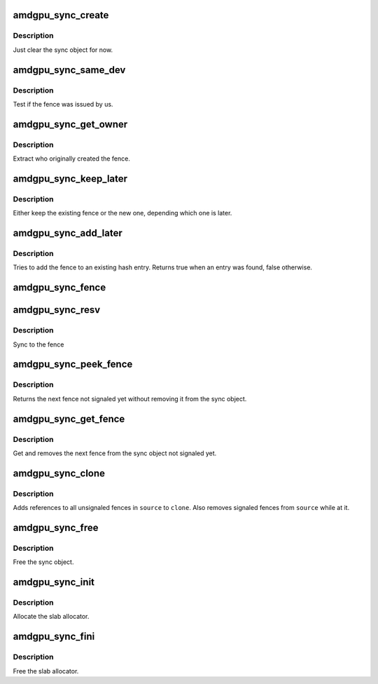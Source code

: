 .. -*- coding: utf-8; mode: rst -*-
.. src-file: drivers/gpu/drm/amd/amdgpu/amdgpu_sync.c

.. _`amdgpu_sync_create`:

amdgpu_sync_create
==================

.. c:function:: void amdgpu_sync_create(struct amdgpu_sync *sync)

    zero init sync object

    :param sync:
        sync object to initialize
    :type sync: struct amdgpu_sync \*

.. _`amdgpu_sync_create.description`:

Description
-----------

Just clear the sync object for now.

.. _`amdgpu_sync_same_dev`:

amdgpu_sync_same_dev
====================

.. c:function:: bool amdgpu_sync_same_dev(struct amdgpu_device *adev, struct dma_fence *f)

    test if fence belong to us

    :param adev:
        amdgpu device to use for the test
    :type adev: struct amdgpu_device \*

    :param f:
        fence to test
    :type f: struct dma_fence \*

.. _`amdgpu_sync_same_dev.description`:

Description
-----------

Test if the fence was issued by us.

.. _`amdgpu_sync_get_owner`:

amdgpu_sync_get_owner
=====================

.. c:function:: void *amdgpu_sync_get_owner(struct dma_fence *f)

    extract the owner of a fence

    :param f:
        *undescribed*
    :type f: struct dma_fence \*

.. _`amdgpu_sync_get_owner.description`:

Description
-----------

Extract who originally created the fence.

.. _`amdgpu_sync_keep_later`:

amdgpu_sync_keep_later
======================

.. c:function:: void amdgpu_sync_keep_later(struct dma_fence **keep, struct dma_fence *fence)

    Keep the later fence

    :param keep:
        existing fence to test
    :type keep: struct dma_fence \*\*

    :param fence:
        new fence
    :type fence: struct dma_fence \*

.. _`amdgpu_sync_keep_later.description`:

Description
-----------

Either keep the existing fence or the new one, depending which one is later.

.. _`amdgpu_sync_add_later`:

amdgpu_sync_add_later
=====================

.. c:function:: bool amdgpu_sync_add_later(struct amdgpu_sync *sync, struct dma_fence *f, bool explicit)

    add the fence to the hash

    :param sync:
        sync object to add the fence to
    :type sync: struct amdgpu_sync \*

    :param f:
        fence to add
    :type f: struct dma_fence \*

    :param explicit:
        *undescribed*
    :type explicit: bool

.. _`amdgpu_sync_add_later.description`:

Description
-----------

Tries to add the fence to an existing hash entry. Returns true when an entry
was found, false otherwise.

.. _`amdgpu_sync_fence`:

amdgpu_sync_fence
=================

.. c:function:: int amdgpu_sync_fence(struct amdgpu_device *adev, struct amdgpu_sync *sync, struct dma_fence *f, bool explicit)

    remember to sync to this fence

    :param adev:
        *undescribed*
    :type adev: struct amdgpu_device \*

    :param sync:
        sync object to add fence to
    :type sync: struct amdgpu_sync \*

    :param f:
        *undescribed*
    :type f: struct dma_fence \*

    :param explicit:
        *undescribed*
    :type explicit: bool

.. _`amdgpu_sync_resv`:

amdgpu_sync_resv
================

.. c:function:: int amdgpu_sync_resv(struct amdgpu_device *adev, struct amdgpu_sync *sync, struct reservation_object *resv, void *owner, bool explicit_sync)

    sync to a reservation object

    :param adev:
        *undescribed*
    :type adev: struct amdgpu_device \*

    :param sync:
        sync object to add fences from reservation object to
    :type sync: struct amdgpu_sync \*

    :param resv:
        reservation object with embedded fence
    :type resv: struct reservation_object \*

    :param owner:
        *undescribed*
    :type owner: void \*

    :param explicit_sync:
        true if we should only sync to the exclusive fence
    :type explicit_sync: bool

.. _`amdgpu_sync_resv.description`:

Description
-----------

Sync to the fence

.. _`amdgpu_sync_peek_fence`:

amdgpu_sync_peek_fence
======================

.. c:function:: struct dma_fence *amdgpu_sync_peek_fence(struct amdgpu_sync *sync, struct amdgpu_ring *ring)

    get the next fence not signaled yet

    :param sync:
        the sync object
    :type sync: struct amdgpu_sync \*

    :param ring:
        optional ring to use for test
    :type ring: struct amdgpu_ring \*

.. _`amdgpu_sync_peek_fence.description`:

Description
-----------

Returns the next fence not signaled yet without removing it from the sync
object.

.. _`amdgpu_sync_get_fence`:

amdgpu_sync_get_fence
=====================

.. c:function:: struct dma_fence *amdgpu_sync_get_fence(struct amdgpu_sync *sync, bool *explicit)

    get the next fence from the sync object

    :param sync:
        sync object to use
    :type sync: struct amdgpu_sync \*

    :param explicit:
        true if the next fence is explicit
    :type explicit: bool \*

.. _`amdgpu_sync_get_fence.description`:

Description
-----------

Get and removes the next fence from the sync object not signaled yet.

.. _`amdgpu_sync_clone`:

amdgpu_sync_clone
=================

.. c:function:: int amdgpu_sync_clone(struct amdgpu_sync *source, struct amdgpu_sync *clone)

    clone a sync object

    :param source:
        sync object to clone
    :type source: struct amdgpu_sync \*

    :param clone:
        pointer to destination sync object
    :type clone: struct amdgpu_sync \*

.. _`amdgpu_sync_clone.description`:

Description
-----------

Adds references to all unsignaled fences in \ ``source``\  to \ ``clone``\ . Also
removes signaled fences from \ ``source``\  while at it.

.. _`amdgpu_sync_free`:

amdgpu_sync_free
================

.. c:function:: void amdgpu_sync_free(struct amdgpu_sync *sync)

    free the sync object

    :param sync:
        sync object to use
    :type sync: struct amdgpu_sync \*

.. _`amdgpu_sync_free.description`:

Description
-----------

Free the sync object.

.. _`amdgpu_sync_init`:

amdgpu_sync_init
================

.. c:function:: int amdgpu_sync_init( void)

    init sync object subsystem

    :param void:
        no arguments
    :type void: 

.. _`amdgpu_sync_init.description`:

Description
-----------

Allocate the slab allocator.

.. _`amdgpu_sync_fini`:

amdgpu_sync_fini
================

.. c:function:: void amdgpu_sync_fini( void)

    fini sync object subsystem

    :param void:
        no arguments
    :type void: 

.. _`amdgpu_sync_fini.description`:

Description
-----------

Free the slab allocator.

.. This file was automatic generated / don't edit.


